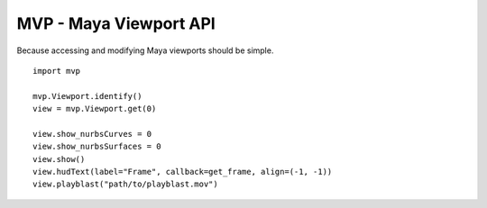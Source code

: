 =======================
MVP - Maya Viewport API
=======================
Because accessing and modifying Maya viewports should be simple.

::

    import mvp

    mvp.Viewport.identify()
    view = mvp.Viewport.get(0)

    view.show_nurbsCurves = 0
    view.show_nurbsSurfaces = 0
    view.show()
    view.hudText(label="Frame", callback=get_frame, align=(-1, -1))
    view.playblast("path/to/playblast.mov")


